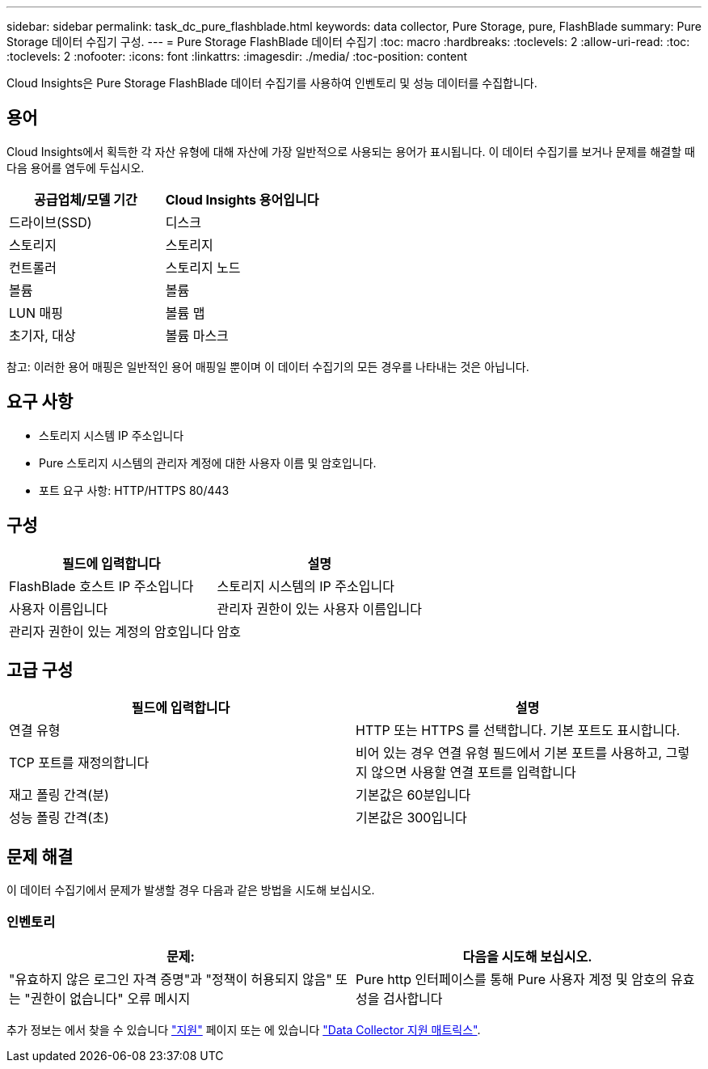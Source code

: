 ---
sidebar: sidebar 
permalink: task_dc_pure_flashblade.html 
keywords: data collector, Pure Storage, pure, FlashBlade 
summary: Pure Storage 데이터 수집기 구성. 
---
= Pure Storage FlashBlade 데이터 수집기
:toc: macro
:hardbreaks:
:toclevels: 2
:allow-uri-read: 
:toc: 
:toclevels: 2
:nofooter: 
:icons: font
:linkattrs: 
:imagesdir: ./media/
:toc-position: content


[role="lead"]
Cloud Insights은 Pure Storage FlashBlade 데이터 수집기를 사용하여 인벤토리 및 성능 데이터를 수집합니다.



== 용어

Cloud Insights에서 획득한 각 자산 유형에 대해 자산에 가장 일반적으로 사용되는 용어가 표시됩니다. 이 데이터 수집기를 보거나 문제를 해결할 때 다음 용어를 염두에 두십시오.

[cols="2*"]
|===
| 공급업체/모델 기간 | Cloud Insights 용어입니다 


| 드라이브(SSD) | 디스크 


| 스토리지 | 스토리지 


| 컨트롤러 | 스토리지 노드 


| 볼륨 | 볼륨 


| LUN 매핑 | 볼륨 맵 


| 초기자, 대상 | 볼륨 마스크 
|===
참고: 이러한 용어 매핑은 일반적인 용어 매핑일 뿐이며 이 데이터 수집기의 모든 경우를 나타내는 것은 아닙니다.



== 요구 사항

* 스토리지 시스템 IP 주소입니다
* Pure 스토리지 시스템의 관리자 계정에 대한 사용자 이름 및 암호입니다.
* 포트 요구 사항: HTTP/HTTPS 80/443




== 구성

[cols="2*"]
|===
| 필드에 입력합니다 | 설명 


| FlashBlade 호스트 IP 주소입니다 | 스토리지 시스템의 IP 주소입니다 


| 사용자 이름입니다 | 관리자 권한이 있는 사용자 이름입니다 


| 관리자 권한이 있는 계정의 암호입니다 | 암호 
|===


== 고급 구성

[cols="2*"]
|===
| 필드에 입력합니다 | 설명 


| 연결 유형 | HTTP 또는 HTTPS 를 선택합니다. 기본 포트도 표시합니다. 


| TCP 포트를 재정의합니다 | 비어 있는 경우 연결 유형 필드에서 기본 포트를 사용하고, 그렇지 않으면 사용할 연결 포트를 입력합니다 


| 재고 폴링 간격(분) | 기본값은 60분입니다 


| 성능 폴링 간격(초) | 기본값은 300입니다 
|===


== 문제 해결

이 데이터 수집기에서 문제가 발생할 경우 다음과 같은 방법을 시도해 보십시오.



=== 인벤토리

[cols="2*"]
|===
| 문제: | 다음을 시도해 보십시오. 


| "유효하지 않은 로그인 자격 증명"과 "정책이 허용되지 않음" 또는 "권한이 없습니다" 오류 메시지 | Pure http 인터페이스를 통해 Pure 사용자 계정 및 암호의 유효성을 검사합니다 
|===
추가 정보는 에서 찾을 수 있습니다 link:concept_requesting_support.html["지원"] 페이지 또는 에 있습니다 link:reference_data_collector_support_matrix.html["Data Collector 지원 매트릭스"].
